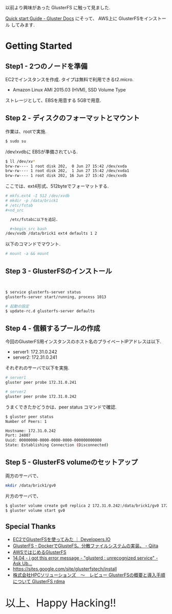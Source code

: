#+OPTIONS: toc:nil num:nil todo:nil pri:nil tags:nil ^:nil TeX:nil
#+CATEGORY: 技術メモ
#+TAGS:
#+DESCRIPTION:
#+TITLE: 

以前より興味があった GlusterFS に触って見ました.

[[http://gluster.readthedocs.org/en/latest/Quick-Start-Guide/Quickstart/][Quick start Guide - Gluster Docs]] にそって、
AWS上に GlusterFSをインストール してみます.

* Getting Started
** Step1 - 2つのノードを準備
   EC2でインスタンスを作成. タイプは無料で利用できるt2.micro.
   - Amazon Linux AMI 2015.03 (HVM), SSD Volume Type

   ストレージとして、EBSを用意する 5GBで用意.

** Step 2 - ディスクのフォーマットとマウント
   作業は、rootで実施.

#+begin_src bash
$ sudo su
#+end_src

   /dev/xvdbに EBSが準備されている.

#+begin_src bash
$ ll /dev/xv*
brw-rw---- 1 root disk 202,  0 Jun 27 15:42 /dev/xvda
brw-rw---- 1 root disk 202,  1 Jun 27 15:42 /dev/xvda1
brw-rw---- 1 root disk 202, 16 Jun 27 15:42 /dev/xvdb
#+end_src

    ここでは、ext4形式、512byteでフォーマットする.

#+begin_src bash
# mkfs.ext4 -I 512 /dev/xvdb
# mkdir -p /data/brick1
# /etc/fstab
#+nd_src

  /etc/fstabに以下を追記.

  #+begin_src bash
/dev/xvdb /data/brick1 ext4 defaults 1 2
  #+end_src

  以下のコマンドでマウント.

  #+begin_src bash
# mount -a && mount
  #+end_src

** Step 3 - GlusterFSのインストール

#+begin_src bash


$ service glusterfs-server status
glusterfs-server start/running, process 1013

# 起動の設定
$ update-rc.d glusterfs-server defaults
#+end_src

** Step 4 - 信頼するプールの作成
   今回のGlusterFS用インスタンスのホスト名のプライベートIPアドレスは以下.
   - server1: 172.31.0.242
   - server2: 172.31.0.241

   それぞれのサーバで以下を実施.

#+begin_src bash
# server1
gluster peer probe 172.31.0.241

# server2
gluster peer probe 172.31.0.242
#+end_src

うまくできたかどうかは、peer status コマンドで確認.

#+begin_src bash
$ gluster peer status
Number of Peers: 1

Hostname: 172.31.0.242
Port: 24007
Uuid: 00000000-0000-0000-0000-000000000000
State: Establishing Connection (Disconnected)
#+end_src

** Step 5 - GlusterFS volumeのセットアップ

両方のサーバで、

#+begin_src bash
 mkdir /data/brick1/gv0
#+end_src

片方のサーバで、

#+begin_src bash
$ gluster volume create gv0 replica 2 172.31.0.242:/data/brick1/gv0 172.31.0.241:/data/brick1/gv0
$ gluster volume start gv0
#+end_src

** Special Thanks
   - [[http://dev.classmethod.jp/cloud/aws/glusterfs-on-ec2/#][EC2でGlusterFSを使ってみた ｜ Developers.IO]]
   - [[http://qiita.com/iron-breaker/items/eab40505cab908da886f][GlusterFS - DockerでGlusteFS。分散ファイルシステムの実装。 - Qiita]]
   - [[http://www.slideshare.net/c95029/awsgluster-fs-20120726public][AWSではじめるGlusterFS]]
   - [[http://askubuntu.com/questions/631183/i-got-this-error-message-glusterd-unrecognized-service][14.04 - i got this error message - "glusterd : unrecognized service" - Ask Ub...]]
   - https://sites.google.com/site/glusterfstech/install
   - [[http://www.hpc-sol.co.jp/support/20121115_glusterfs_howto_install.html][株式会社HPCソリューションズ　～　レビュー GlusterFSの概要と導入手順について GlusterFS rdma]]  
    

   
   #+BEGIN_HTML
   <p style="font-size:32px">以上、Happy Hacking!!</p>
   #+END_HTML
   
